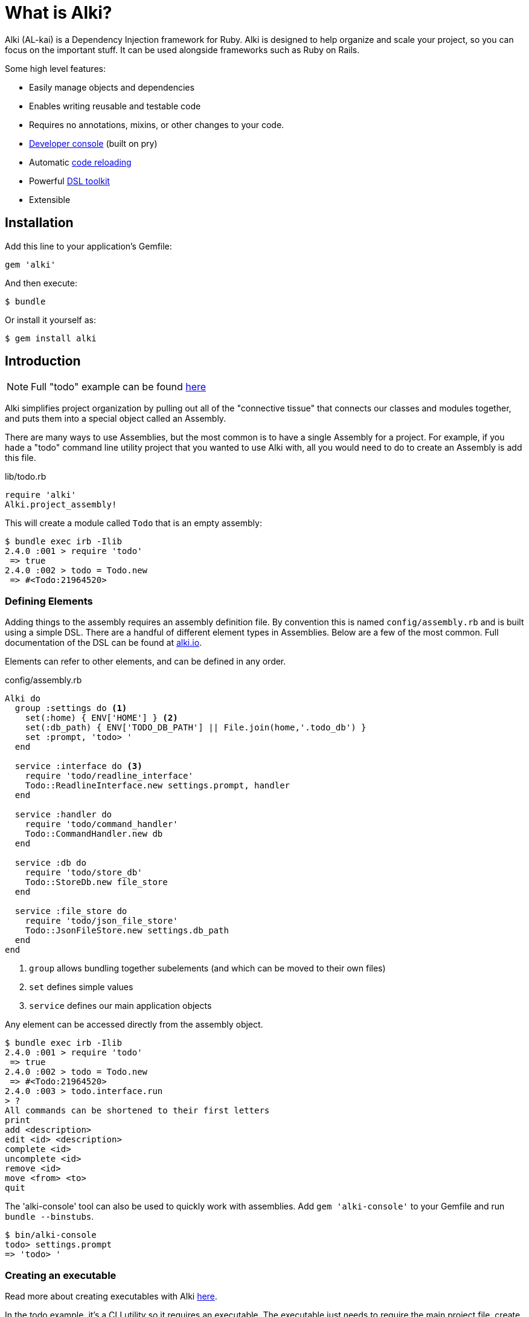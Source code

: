 # What is Alki?

Alki (AL-kai) is a Dependency Injection framework for Ruby. Alki is designed to help organize and scale your project,
so you can focus on the important stuff.
It can be used alongside frameworks such as Ruby on Rails.

Some high level features:

* Easily manage objects and dependencies
* Enables writing reusable and testable code
* Requires no annotations, mixins, or other changes to your code.
* https://github.com/alki-project/alki-console[Developer console] (built on pry)
* Automatic https://github.com/alki-project/alki-reload[code reloading]
* Powerful https://github.com/alki-project/alki-dsl[DSL toolkit]
* Extensible


## Installation

Add this line to your application's Gemfile:

```ruby
gem 'alki'
```

And then execute:

    $ bundle

Or install it yourself as:

    $ gem install alki

## Introduction

[NOTE]
Full "todo" example can be found https://github.com/alki-project/alki-examples/tree/master/todo[here]

Alki simplifies project organization by pulling out all of the "connective tissue"
that connects our classes and modules together, and puts them into a special object
called an Assembly.

There are many ways to use Assemblies, but the most common is to have a single
Assembly for a project. For example, if you hade a "todo" command line utility
project that you wanted to use Alki with, all you would need to do to create
an Assembly is add this file.

.lib/todo.rb
```ruby
require 'alki'
Alki.project_assembly!
```

This will create a module called `Todo` that is an empty assembly:

```
$ bundle exec irb -Ilib
2.4.0 :001 > require 'todo'
 => true
2.4.0 :002 > todo = Todo.new
 => #<Todo:21964520>
```

### Defining Elements

Adding things to the assembly requires an assembly definition file. By convention this is
named `config/assembly.rb` and is built using a simple DSL. There are
a handful of different element types in Assemblies. Below are a few of the
most common. Full documentation of the DSL can be found at http://alki.io[alki.io].

Elements can refer to other elements, and can be defined in any order.

.config/assembly.rb
```ruby
Alki do
  group :settings do <1>
    set(:home) { ENV['HOME'] } <2>
    set(:db_path) { ENV['TODO_DB_PATH'] || File.join(home,'.todo_db') }
    set :prompt, 'todo> '
  end

  service :interface do <3>
    require 'todo/readline_interface'
    Todo::ReadlineInterface.new settings.prompt, handler
  end

  service :handler do
    require 'todo/command_handler'
    Todo::CommandHandler.new db
  end

  service :db do
    require 'todo/store_db'
    Todo::StoreDb.new file_store
  end

  service :file_store do
    require 'todo/json_file_store'
    Todo::JsonFileStore.new settings.db_path
  end
end
```
<1> `group` allows bundling together subelements (and which can be moved to their own files)
<2> `set` defines simple values
<3> `service` defines our main application objects

Any element can be accessed directly from the assembly object.

```
$ bundle exec irb -Ilib
2.4.0 :001 > require 'todo'
 => true
2.4.0 :002 > todo = Todo.new
 => #<Todo:21964520>
2.4.0 :003 > todo.interface.run
> ?
All commands can be shortened to their first letters
print
add <description>
edit <id> <description>
complete <id>
uncomplete <id>
remove <id>
move <from> <to>
quit

```

The 'alki-console' tool can also be used to quickly work with assemblies.
Add `gem 'alki-console'` to your Gemfile and run `bundle --binstubs`.

```
$ bin/alki-console
todo> settings.prompt
=> 'todo> '
```

### Creating an executable

Read more about creating executables with Alki
http://alki.io/executables.html[here].

In the todo example, it's a CLI utility so it requires an executable.
The executable just needs to require the main project file,
create a new instance of the assembly,
and call a method on a service.

.exe/todo
```ruby
require 'todo'
Todo.new.interface.run
```

### Splitting up the Assembly configuration

As a project grows, it's helpful to be able to split out
parts of the Assembly configuration into multiple files.

This can be accomplished with the `load` method in the DSL,
which will load the named file and add it the elements
defined in it as a group in the assembly.

For example, it's common to split out application settings into
a separate config file.

.config/settings.rb
```ruby
Alki do
 set(:home) { ENV['HOME'] }
 set(:db_path) { ENV['TODO_DB_PATH'] || File.join(home,'.todo_db') }
 set :prompt, 'todo> '
end
```

.config/assembly.rb
```ruby
Alki do
  load :settings

  service :interface do
    require 'todo/readline_interface'
    Todo::ReadlineInterface.new settings.prompt, handler
  end

  ...
end
```

## Further Documentation

Further documentation can be found at http://alki.io[alki.io].

Example projects can be found https://github.com/alki-project/alki-examples[here]

## Authors

Written by Matt Edlefsen
